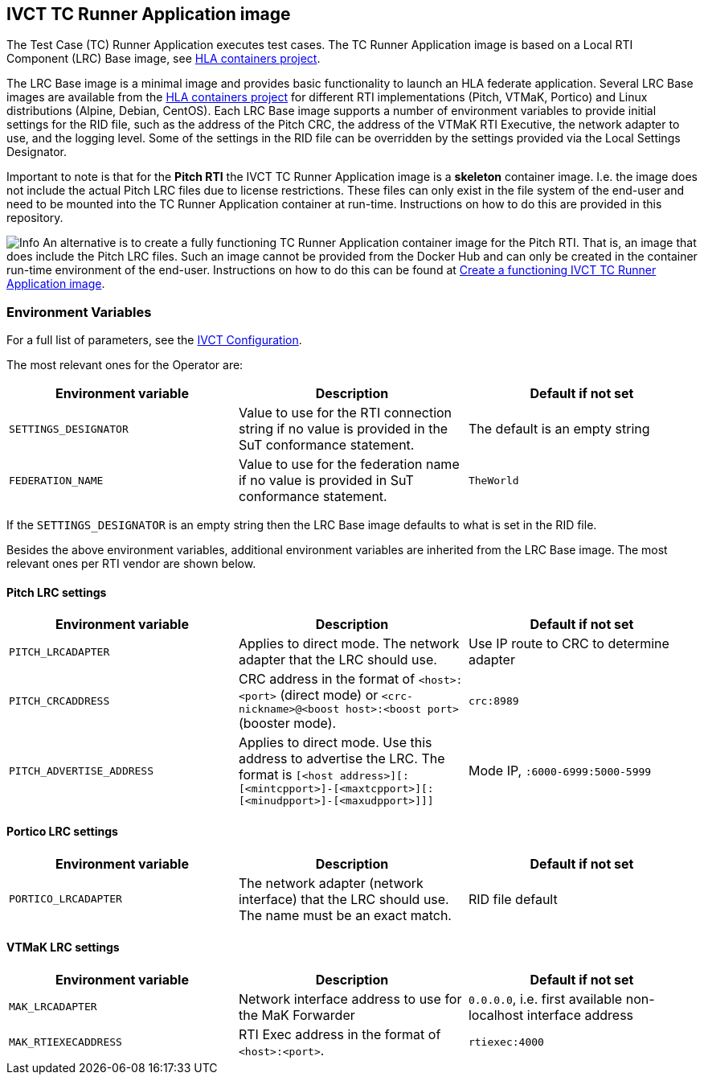 == IVCT TC Runner Application image

The Test Case (TC) Runner Application executes test cases. The TC Runner Application image is based on a Local RTI Component (LRC) Base image, see link:https://github.com/hlacontainers[HLA containers project].

The LRC Base image is a minimal image and provides basic functionality to launch an HLA federate application. Several LRC Base images are available from the link:https://github.com/hlacontainers[HLA containers project] for different RTI implementations (Pitch, VTMaK, Portico) and Linux distributions (Alpine, Debian, CentOS). Each LRC Base image supports a number of environment variables to provide initial settings for the RID file, such as the address of the Pitch CRC, the address of the VTMaK RTI Executive, the network adapter to use, and the logging level. Some of the settings in the RID file can be overridden by the settings provided via the Local Settings Designator.

Important to note is that for the **Pitch RTI** the IVCT TC Runner Application image is a **skeleton** container image. I.e. the image does not include the actual Pitch LRC files due to license restrictions. These files can only exist in the file system of the end-user and need to be mounted into the TC Runner Application container at run-time. Instructions on how to do this are provided in this repository.

image:../../docs/src/images/info.png[Info] An alternative is to create a fully functioning TC Runner Application container image for the Pitch RTI. That is, an image that does include the Pitch LRC files. Such an image cannot be provided from the Docker Hub and can only be created in the container run-time environment of the end-user. Instructions on how to do this can be found at link:https://github.com/IVCTool/IVCT_Operation/tree/develop/pitch/create-runner-image[Create a functioning IVCT TC Runner Application image].

=== Environment Variables

For a full list of parameters, see the link:https://github.com/IVCTool/IVCT_Framework/blob/development/docs/src/2-8-IVCT_Configuration.adoc[IVCT Configuration].

The most relevant ones for the Operator are:

|===
| Environment variable  | Description | Default if not set

| `SETTINGS_DESIGNATOR` | Value to use for the RTI connection string if no value is provided in the SuT conformance statement. | The default is an empty string
| `FEDERATION_NAME`     | Value to use for the federation name if no value is provided in SuT conformance statement.  | `TheWorld`
|===

If the `SETTINGS_DESIGNATOR` is an empty string then the LRC Base image defaults to what is set in the RID file.

Besides the above environment variables, additional environment variables are inherited from the LRC Base image. The most relevant ones per RTI vendor are shown below.

==== Pitch LRC settings
|===
| Environment variable        | Description | Default if not set

| ``PITCH_LRCADAPTER``        | Applies to direct mode. The network adapter that the LRC should use. | Use IP route to CRC to determine adapter
| ``PITCH_CRCADDRESS``        | CRC address in the format of `<host>:<port>` (direct mode) or `<crc-nickname>@<boost host>:<boost port>` (booster mode). | `crc:8989`
| ``PITCH_ADVERTISE_ADDRESS`` | Applies to direct mode. Use this address to advertise the LRC. The format is ``[<host address>][:[<mintcpport>]-[<maxtcpport>][:[<minudpport>]-[<maxudpport>]]]`` | Mode IP, ``:6000-6999:5000-5999``
|===

==== Portico LRC settings
|===
| Environment variable        | Description | Default if not set

| ``PORTICO_LRCADAPTER``      | The network adapter (network interface) that the LRC should use. The name must be an exact match. | RID file default
|===

==== VTMaK LRC settings

|===
| Environment variable        | Description | Default if not set

| ``MAK_LRCADAPTER``          | Network interface address to use for the MaK Forwarder | `0.0.0.0`, i.e. first available non-localhost interface address
| ``MAK_RTIEXECADDRESS``      | RTI Exec address in the format of `<host>:<port>`. | `rtiexec:4000`
|===

